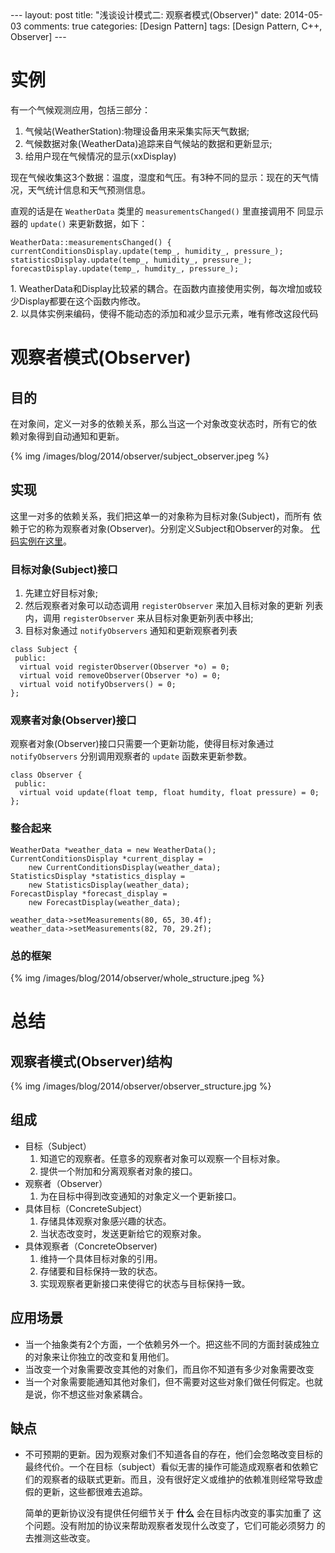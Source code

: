 #+begin_html
---
layout: post
title: "浅谈设计模式二: 观察者模式(Observer)"
date: 2014-05-03
comments: true
categories: [Design Pattern]
tags: [Design Pattern, C++, Observer]
---
#+end_html
#+OPTIONS: toc:nil

* 实例
有一个气候观测应用，包括三部分：
1. 气候站(WeatherStation):物理设备用来采集实际天气数据;
2. 气候数据对象(WeatherData)追踪来自气候站的数据和更新显示;
3. 给用户现在气候情况的显示(xxDisplay)

现在气候收集这3个数据：温度，湿度和气压。有3种不同的显示：现在的天气情
况，天气统计信息和天气预测信息。

直观的话是在 =WeatherData= 类里的 =measurementsChanged()= 里直接调用不
同显示器的 =update()= 来更新数据，如下：
#+begin_src c++
WeatherData::measurementsChanged() {
currentConditionsDisplay.update(temp_, humidity_, pressure_);
statisticsDisplay.update(temp_, humidity_, pressure_);
forecastDisplay.update(temp_, humdity_, pressure_);
#+end_src

#+begin_html
<p class="info">
1. WeatherData和Display比较紧的耦合。在函数内直接使用实例，每次增加或较少Display都要在这个函数内修改。<br>
2. 以具体实例来编码，使得不能动态的添加和减少显示元素，唯有修改这段代码
</p>
#+end_html

#+begin_html
<!-- more -->
#+end_html
* 观察者模式(Observer)
** 目的
在对象间，定义一对多的依赖关系，那么当这一个对象改变状态时，所有它的依
赖对象得到自动通知和更新。
#+begin_html
{% img /images/blog/2014/observer/subject_observer.jpeg %}
#+end_html
** 实现
这里一对多的依赖关系，我们把这单一的对象称为目标对象(Subject)，而所有
依赖于它的称为观察者对象(Observer)。分别定义Subject和Observer的对象。
[[https://github.com/shishougang/DesignPattern-CPP/tree/master/src/observer][代码实例在这里]]。
*** 目标对象(Subject)接口
1. 先建立好目标对象;
2. 然后观察者对象可以动态调用 =registerObserver= 来加入目标对象的更新
   列表内，调用 =registerObserver= 来从目标对象更新列表中移出;
3. 目标对象通过 =notifyObservers= 通知和更新观察者列表
#+begin_src c++
class Subject {
 public:
  virtual void registerObserver(Observer *o) = 0;
  virtual void removeObserver(Observer *o) = 0;
  virtual void notifyObservers() = 0;
};
#+end_src
*** 观察者对象(Observer)接口
观察者对象(Observer)接口只需要一个更新功能，使得目标对象通过
=notifyObservers= 分别调用观察者的 =update= 函数来更新参数。
#+begin_src c++
class Observer {
 public:
  virtual void update(float temp, float humdity, float pressure) = 0;
};
#+end_src
*** 整合起来
#+begin_src c++
  WeatherData *weather_data = new WeatherData();
  CurrentConditionsDisplay *current_display =
      new CurrentConditionsDisplay(weather_data);
  StatisticsDisplay *statistics_display =
      new StatisticsDisplay(weather_data);
  ForecastDisplay *forecast_display =
      new ForecastDisplay(weather_data);

  weather_data->setMeasurements(80, 65, 30.4f);
  weather_data->setMeasurements(82, 70, 29.2f);
#+end_src
*** 总的框架
#+begin_html
{% img /images/blog/2014/observer/whole_structure.jpeg %}
#+end_html
* 总结
** 观察者模式(Observer)结构
#+begin_html
{% img /images/blog/2014/observer/observer_structure.jpg %}
#+end_html
** 组成
+ 目标（Subject）
  1. 知道它的观察者。任意多的观察者对象可以观察一个目标对象。
  2. 提供一个附加和分离观察者对象的接口。
+ 观察者（Observer）
  1. 为在目标中得到改变通知的对象定义一个更新接口。
+ 具体目标（ConcreteSubject）
  1. 存储具体观察对象感兴趣的状态。
  2. 当状态改变时，发送更新给它的观察对象。
+ 具体观察者（ConcreteObserver)
  1. 维持一个具体目标对象的引用。
  2. 存储要和目标保持一致的状态。
  3. 实现观察者更新接口来使得它的状态与目标保持一致。
** 应用场景
+ 当一个抽象类有2个方面，一个依赖另外一个。把这些不同的方面封装成独立
  的对象来让你独立的改变和复用他们。
+ 当改变一个对象需要改变其他的对象们，而且你不知道有多少对象需要改变
+ 当一个对象需要能通知其他对象们，但不需要对这些对象们做任何假定。也就
  是说，你不想这些对象紧耦合。

** 缺点
+ 不可预期的更新。因为观察对象们不知道各自的存在，他们会忽略改变目标的
  最终代价。一个在目标（subject）看似无害的操作可能造成观察者和依赖它
  们的观察者的级联式更新。而且，没有很好定义或维护的依赖准则经常导致虚
  假的更新，这些都很难去追踪。
  
  简单的更新协议没有提供任何细节关于 *什么* 会在目标内改变的事实加重了
  这个问题。没有附加的协议来帮助观察者发现什么改变了，它们可能必须努力
  的去推测这些改变。



